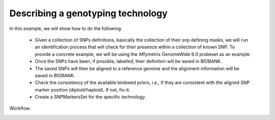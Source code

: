 Describing a genotyping technology
==================================

.. todo::

   this example is supposed to show the snp alignment suite of tools
   in action.


In this example, we will show how to do the following.

 * Given a collection of SNPs definitions, basically the collection of
   their snp defining masks, we will run an identification process
   that will check for their presence within a collection of known
   SNP. To provide a concrete example, we will be using the Affymetrix
   GenomeWide 6.0 probeset as an example.

 * Once the SNPs have been, if possible, labelled, their definition
   will be saved in BIOBANK.

 * The saved SNPs will then be aligned to a reference genome and the
   alignment information will be saved in BIOBANK.

 * Check the consistency of the available birdseed priors, i.e., if
   they are consistent with the aligned SNP marker position
   (diploid/haploid). If not, fix-it.

 * Create a SNPMarkersSet for the specific technology.


Workflow:

.. image:: marker_alignment.svg
   :width: 540 px
   :height: 1010 px


.. todo::
  
   Birdseed just appeared out of nowhere...

   What do we do when we get a bad haploid/diploid probeset? Put in
   some neutral priors? Something like the 'average' of the category?
